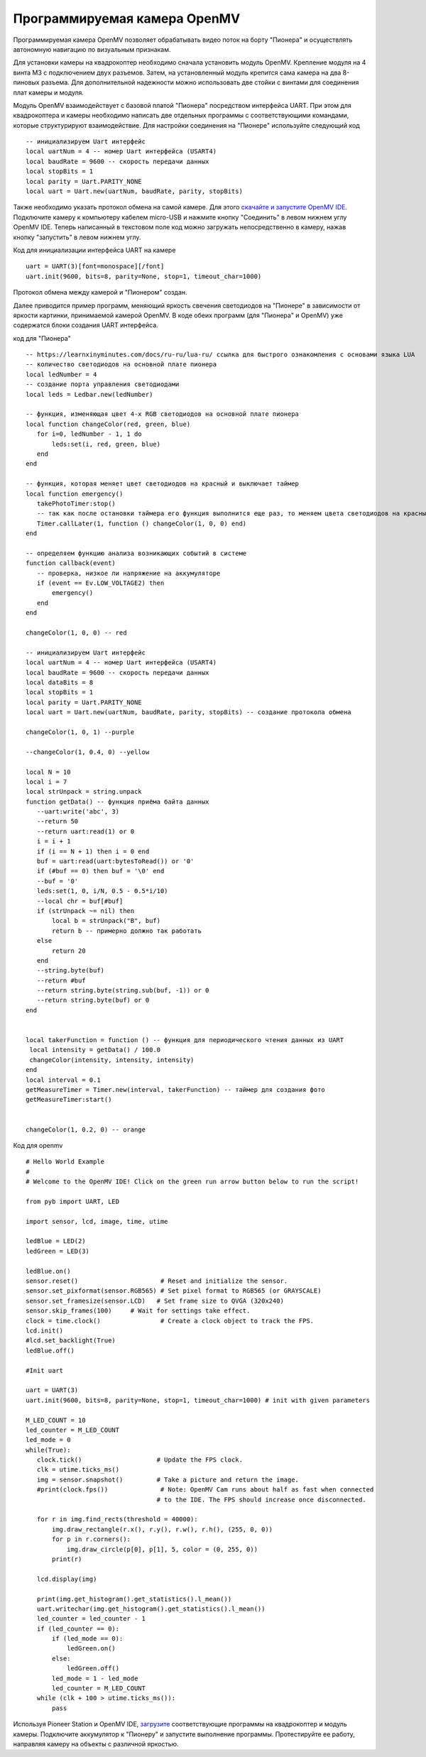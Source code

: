 Программируемая камера OpenMV
=============================

.. image:: /_static/images/openmv_module.png
	:align: center

Программируемая камера OpenMV позволяет обрабатывать видео поток на борту "Пионера" и осуществлять автономную навигацию по визуальным признакам.

Для установки камеры на квадрокоптер необходимо сначала установить модуль OpenMV. Крепление модуля на 4 винта М3 с подключением двух  разъемов. Затем, на установленный модуль крепится сама камера на два 8-пиновых разъема. Для дополнительной надежности можно использовать две стойки с винтами для соединения плат камеры и модуля.

 
Модуль OpenMV взаимодействует с базовой платой "Пионера" посредством интерфейса UART. При этом для квадрокоптера и камеры необходимо написать две отдельных программы с соответствующими командами, которые структурируют взаимодействие.
Для настройки соединения на "Пионере" используйте следующий код

::

  -- инициализируем Uart интерфейс
  local uartNum = 4 -- номер Uart интерфейса (USART4)
  local baudRate = 9600 -- скорость передачи данных
  local stopBits = 1
  local parity = Uart.PARITY_NONE
  local uart = Uart.new(uartNum, baudRate, parity, stopBits)    



Также необходимо указать протокол обмена на самой камере. Для этого `скачайте и запустите OpenMV IDE`_. Подключите камеру к компьютеру кабелем micro-USB и нажмите кнопку "Соединить" в левом нижнем углу OpenMV IDE. Теперь написанный в текстовом поле код можно загружать непосредственно в камеру, нажав кнопку "запустить" в левом нижнем углу.

Код для инициализации интерфейса  UART на камере

.. _скачайте и запустите OpenMV IDE: http://github.com/openmv/openmv-ide/releases/download/v2.0.0/openmv-ide-windows-2.0.0.exe

::

 uart = UART(3)[font=monospace][/font]
 uart.init(9600, bits=8, parity=None, stop=1, timeout_char=1000)



Протокол обмена между камерой и "Пионером" создан.



Далее приводится пример программ, меняющий яркость свечения светодиодов на "Пионере" в зависимости от яркости картинки, принимаемой камерой OpenMV. 
В коде обеих программ (для "Пионера" и OpenMV) уже содержатся блоки создания UART интерфейса.

код для "Пионера"

::

 -- https://learnxinyminutes.com/docs/ru-ru/lua-ru/ ссылка для быстрого ознакомления с основами языка LUA
 -- количество светодиодов на основной плате пионера
 local ledNumber = 4
 -- создание порта управления светодиодами
 local leds = Ledbar.new(ledNumber)

 -- функция, изменяющая цвет 4-х RGB светодиодов на основной плате пионера
 local function changeColor(red, green, blue)
    for i=0, ledNumber - 1, 1 do
        leds:set(i, red, green, blue)
    end
 end

 -- функция, которая меняет цвет светодиодов на красный и выключает таймер
 local function emergency()
    takePhotoTimer:stop()
    -- так как после остановки таймера его функция выполнится еще раз, то меняем цвета светодиодов на красный через секунду
    Timer.callLater(1, function () changeColor(1, 0, 0) end)
 end

 -- определяем функцию анализа возникающих событий в системе
 function callback(event)
    -- проверка, низкое ли напряжение на аккумуляторе
    if (event == Ev.LOW_VOLTAGE2) then
        emergency()
    end
 end

 changeColor(1, 0, 0) -- red

 -- инициализируем Uart интерфейс
 local uartNum = 4 -- номер Uart интерфейса (USART4)
 local baudRate = 9600 -- скорость передачи данных
 local dataBits = 8
 local stopBits = 1
 local parity = Uart.PARITY_NONE
 local uart = Uart.new(uartNum, baudRate, parity, stopBits) -- создание протокола обмена

 changeColor(1, 0, 1) --purple

 --changeColor(1, 0.4, 0) --yellow

 local N = 10
 local i = 7
 local strUnpack = string.unpack
 function getData() -- функция приёма байта данных
    --uart:write('abc', 3)
    --return 50
    --return uart:read(1) or 0
    i = i + 1
    if (i == N + 1) then i = 0 end
    buf = uart:read(uart:bytesToRead()) or '0'
    if (#buf == 0) then buf = '\0' end
    --buf = '0'
    leds:set(1, 0, i/N, 0.5 - 0.5*i/10)
    --local chr = buf[#buf]
    if (strUnpack ~= nil) then
        local b = strUnpack("B", buf)
        return b -- примерно должно так работать
    else
        return 20
    end
    --string.byte(buf)
    --return #buf
    --return string.byte(string.sub(buf, -1)) or 0
    --return string.byte(buf) or 0
 end


 local takerFunction = function () -- функция для периодического чтения данных из UART
  local intensity = getData() / 100.0
  changeColor(intensity, intensity, intensity)
 end
 local interval = 0.1
 getMeasureTimer = Timer.new(interval, takerFunction) -- таймер для создания фото
 getMeasureTimer:start()


 changeColor(1, 0.2, 0) -- orange


Код для openmv

::

 # Hello World Example
 #
 # Welcome to the OpenMV IDE! Click on the green run arrow button below to run the script!
 
 from pyb import UART, LED

 import sensor, lcd, image, time, utime

 ledBlue = LED(2)
 ledGreen = LED(3)

 ledBlue.on()
 sensor.reset()                      # Reset and initialize the sensor.
 sensor.set_pixformat(sensor.RGB565) # Set pixel format to RGB565 (or GRAYSCALE)
 sensor.set_framesize(sensor.LCD)   # Set frame size to QVGA (320x240)
 sensor.skip_frames(100)     # Wait for settings take effect.
 clock = time.clock()                # Create a clock object to track the FPS.
 lcd.init()
 #lcd.set_backlight(True)
 ledBlue.off()

 #Init uart

 uart = UART(3)
 uart.init(9600, bits=8, parity=None, stop=1, timeout_char=1000) # init with given parameters

 M_LED_COUNT = 10
 led_counter = M_LED_COUNT
 led_mode = 0
 while(True):
    clock.tick()                    # Update the FPS clock.
    clk = utime.ticks_ms()
    img = sensor.snapshot()         # Take a picture and return the image.
    #print(clock.fps())              # Note: OpenMV Cam runs about half as fast when connected
                                    # to the IDE. The FPS should increase once disconnected.

    for r in img.find_rects(threshold = 40000):
        img.draw_rectangle(r.x(), r.y(), r.w(), r.h(), (255, 0, 0))
        for p in r.corners():
            img.draw_circle(p[0], p[1], 5, color = (0, 255, 0))
        print(r)

    lcd.display(img)

    print(img.get_histogram().get_statistics().l_mean())
    uart.writechar(img.get_histogram().get_statistics().l_mean())
    led_counter = led_counter - 1
    if (led_counter == 0):
        if (led_mode == 0):
            ledGreen.on()
        else:
            ledGreen.off()
        led_mode = 1 - led_mode
        led_counter = M_LED_COUNT
    while (clk + 100 > utime.ticks_ms()):
        pass





Используя Pioneer Station и OpenMV IDE, `загрузите`_ соответствующие программы на квадрокоптер и модуль камеры. Подключите аккумулятор к "Пионеру" и запустите выполнение программы. Протестируйте ее работу, направляя камеру на объекты с различной яркостью.

.. _загрузите: ../programming/pioneer_station/pioneer_station_upload.html





